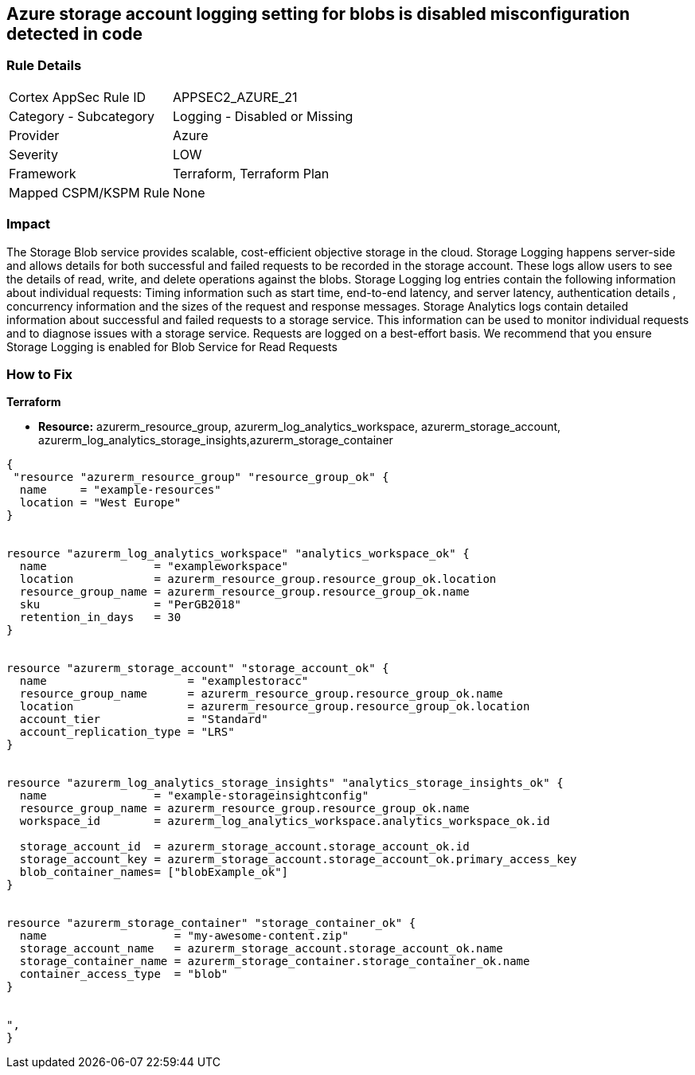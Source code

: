 == Azure storage account logging setting for blobs is disabled misconfiguration detected in code
// Azure storage account logging setting for blobs disabled


=== Rule Details

[cols="1,2"]
|===
|Cortex AppSec Rule ID |APPSEC2_AZURE_21
|Category - Subcategory |Logging - Disabled or Missing
|Provider |Azure
|Severity |LOW
|Framework |Terraform, Terraform Plan
|Mapped CSPM/KSPM Rule |None
|===
 



=== Impact
The Storage Blob service provides scalable, cost-efficient objective storage in the cloud.
Storage Logging happens server-side and allows details for both successful and failed requests to be recorded in the storage account.
These logs allow users to see the details of read, write, and delete operations against the blobs.
Storage Logging log entries contain the following information about individual requests: Timing information such as start time, end-to-end latency, and server latency, authentication details , concurrency information and the sizes of the request and response messages.
Storage Analytics logs contain detailed information about successful and failed requests to a storage service.
This information can be used to monitor individual requests and to diagnose issues with a storage service.
Requests are logged on a best-effort basis.
We recommend that you ensure Storage Logging is enabled for Blob Service for Read Requests

=== How to Fix


*Terraform* 


* *Resource:* azurerm_resource_group, azurerm_log_analytics_workspace, azurerm_storage_account, azurerm_log_analytics_storage_insights,azurerm_storage_container


[source,go]
----
{
 "resource "azurerm_resource_group" "resource_group_ok" {
  name     = "example-resources"
  location = "West Europe"
}


resource "azurerm_log_analytics_workspace" "analytics_workspace_ok" {
  name                = "exampleworkspace"
  location            = azurerm_resource_group.resource_group_ok.location
  resource_group_name = azurerm_resource_group.resource_group_ok.name
  sku                 = "PerGB2018"
  retention_in_days   = 30
}


resource "azurerm_storage_account" "storage_account_ok" {
  name                     = "examplestoracc"
  resource_group_name      = azurerm_resource_group.resource_group_ok.name
  location                 = azurerm_resource_group.resource_group_ok.location
  account_tier             = "Standard"
  account_replication_type = "LRS"
}


resource "azurerm_log_analytics_storage_insights" "analytics_storage_insights_ok" {
  name                = "example-storageinsightconfig"
  resource_group_name = azurerm_resource_group.resource_group_ok.name
  workspace_id        = azurerm_log_analytics_workspace.analytics_workspace_ok.id

  storage_account_id  = azurerm_storage_account.storage_account_ok.id
  storage_account_key = azurerm_storage_account.storage_account_ok.primary_access_key
  blob_container_names= ["blobExample_ok"]
}


resource "azurerm_storage_container" "storage_container_ok" {
  name                   = "my-awesome-content.zip"
  storage_account_name   = azurerm_storage_account.storage_account_ok.name
  storage_container_name = azurerm_storage_container.storage_container_ok.name
  container_access_type  = "blob"
}


",
}
----
